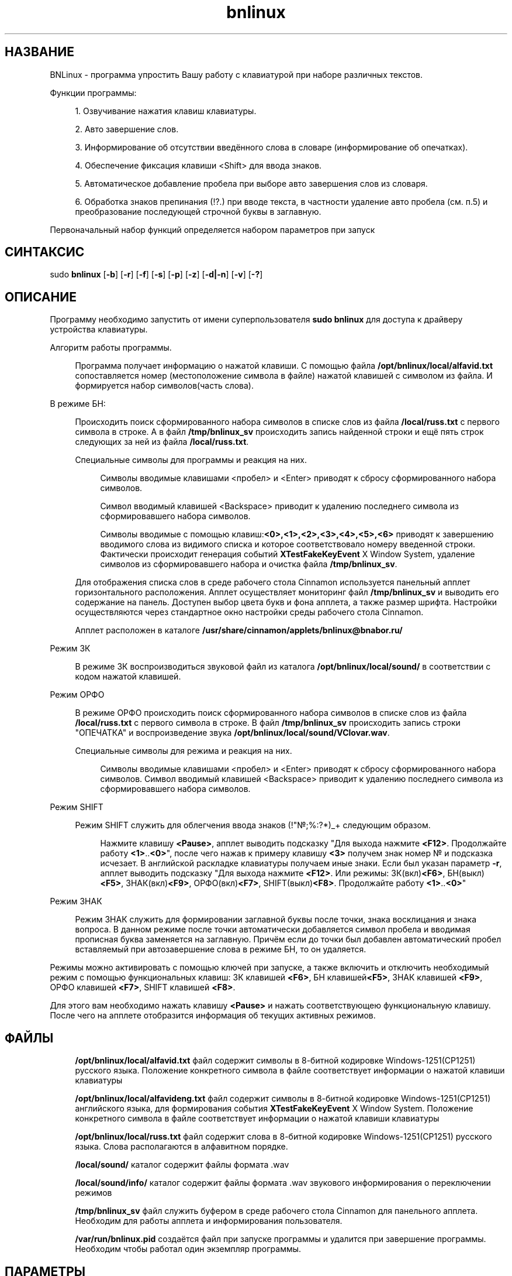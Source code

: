 '\" t 

.TH "bnlinux" "1" "19\ \&МАРТА\ \&2021" "bnlinux 0.0.7" "bnlinux"

.SH "НАЗВАНИЕ"
BNLinux - программа упростить Вашу работу с клавиатурой при наборе различных текстов.
.PP
Функции программы:
.PP
.RS 4
1. Озвучивание нажатия клавиш клавиатуры.
.PP
2. Авто завершение слов.
.PP
3. Информирование об отсутствии введённого слова в словаре (информирование об опечатках).
.PP
4. Обеспечение фиксация клавиши <Shift> для ввода знаков. 
.PP
5. Автоматическое добавление пробела при выборе авто завершения слов из словаря.
.PP
6. Обработка знаков препинания (!?.) при вводе текста, в частности удаление авто пробела (см. п.5) и преобразование последующей строчной буквы в заглавную.
.PP
.RE
Первоначальный набор функций определяется набором параметров при запуск
.SH "СИНТАКСИС"
sudo \fBbnlinux\fR [\fB-b\fR] [\fB-r\fR] [\fB-f\fR] [\fB-s\fR] [\fB-p\fR] [\fB-z\fR] [\fB-d|-n\fR] [\fB-v\fR] [\fB-?\fR]
.SH "ОПИСАНИЕ"
.PP
Программу необходимо запустить от имени суперпользователя \fBsudo bnlinux\fR для доступа к драйверу устройства клавиатуры.
.PP
Алгоритм работы программы.
.PP
.RS 4
Программа получает информацию о нажатой клавиши. С помощью файла \fB/opt/bnlinux/local/alfavid.txt\fR сопоставляется номер (местоположение символа в файле) нажатой клавишей с символом из файла. И формируется набор символов(часть слова).
.RE
.PP
В режиме БН:
.PP
.RS 4
Происходить поиск сформированного набора символов в списке слов из файла \fB/local/russ.txt\fR с первого символа в строке. А в файл \fB/tmp/bnlinux_sv\fR происходить запись найденной строки и ещё пять строк следующих за ней из файла \fB/local/russ.txt\fR.
.PP
Специальные символы для программы и реакция на них.
.RE
.PP
.RS 8
Символы вводимые клавишами <пробел> и <Enter> приводят к сбросу сформированного набора символов.
.PP
Символ вводимый клавишей <Backspace> приводит к удалению последнего символа из сформировавшего набора символов.
.PP
Символы вводимые с помощью клавиш:\fB<0>,<1>,<2>,<3>,<4>,<5>,<6>\fR приводят к завершению вводимого слова из видимого списка и которое соответствовало номеру введенной строки. Фактически происходит генерация событий \fBXTestFakeKeyEvent\fR X Window System, удаление символов из сформировавшего набора и очистка файла \fB/tmp/bnlinux_sv\fR.
.RE
.PP
.RS 4
Для отображения списка слов в среде рабочего стола Cinnamon используется панельный апплет горизонтального расположения. Апплет осуществляет мониторинг файл \fB/tmp/bnlinux_sv\fR и выводить его содержание на панель. Доступен выбор цвета букв и фона апплета, а также размер шрифта. Настройки осуществляются через стандартное окно настройки среды рабочего стола Cinnamon. 
.PP
Апплет расположен в каталоге \fB/usr/share/cinnamon/applets/bnlinux@bnabor.ru/\fR
.RE
.PP
Режим ЗК
.PP
.RS 4
В режиме ЗК воспроизводиться звуковой файл из каталога \fB/opt/bnlinux/local/sound/\fR в соответствии с кодом нажатой клавишей.
.RE
.PP
Режим ОРФО
.PP
.RS 4
В режиме ОРФО происходить поиск сформированного набора символов в списке слов из файла \fB/local/russ.txt\fR с первого символа в строке. В файл \fB/tmp/bnlinux_sv\fR происходить запись строки "ОПЕЧАТКА" и воспроизведение звука \fB/opt/bnlinux/local/sound/VClovar.wav\fR.
.PP
Специальные символы для режима и реакция на них.
.RE
.PP
.RS 8 
Символы вводимые клавишами <пробел> и <Enter> приводят к сбросу сформированного набора символов. Символ вводимый клавишей <Backspace> приводит к удалению последнего символа из сформировавшего набора символов. 
.RE
.PP
Режим SHIFT
.PP
.RS 4
Режим SHIFT служить для облегчения ввода знаков (!"№;%:?*)_+ следующим образом.
.RE
.PP
.RS 8 
Нажмите клавишу \fB<Pause>\fR, апплет выводить подсказку "Для выхода нажмите \fB<F12>\fR. Продолжайте работу \fB<1>\fR..\fB<0>\fR", после чего нажав к примеру клавишу \fB<3>\fR получем знак номер № и подсказка исчезает. В английской раскладке клавиатуры получаем иные знаки. Если был указан параметр \fB-r\fR, апплет выводить подсказку "Для выхода нажмите \fB<F12>\fR. Или режимы: ЗК(вкл)\fB<F6>\fR, БН(выкл)\fB<F5>\fR, ЗНАК(вкл)\fB<F9>\fR, ОРФО(вкл)\fB<F7>\fR, SHIFT(выкл)\fB<F8>\fR. Продолжайте работу \fB<1>\fR..\fB<0>\fR"
.RE
.PP
Режим ЗНАК
.PP
.RS 4
Режим ЗНАК служить для формировании заглавной буквы после точки, знака восклицания и знака вопроса. В данном режиме после точки автоматически добавляется символ пробела и вводимая прописная буква заменяется на заглавную. Причём если до точки был добавлен автоматический пробел вставляемый при автозавершение слова в режиме БН, то он удаляется.
.RE
.PP
Режимы можно активировать с помощью ключей при запуске, а также включить и отключить необходимый режим с помощью функциональных клавиш: ЗК клавишей \fB<F6>\fR, БН клавишей\fB<F5>\fR, ЗНАК клавишей \fB<F9>\fR, ОРФО клавишей \fB<F7>\fR, SHIFT клавишей \fB<F8>\fR.
.PP
 Для этого вам необходимо нажать клавишу \fB<Pause>\fR и нажать соответствующею функциональную клавишу. После чего на апплете отобразится информация об текущих активных режимов. 
.SH "ФАЙЛЫ"
.RS 4
\fB/opt/bnlinux/local/alfavid.txt\fR файл содержит символы в 8-битной кодировке Windows-1251(CP1251) русского языка. Положение конкретного символа в файле соответствует информации о нажатой клавиши клавиатуры 
.PP
\fB/opt/bnlinux/local/alfavideng.txt\fR файл содержит символы в 8-битной кодировке Windows-1251(CP1251) английского языка, для формирования события \fBXTestFakeKeyEvent\fR X Window System. Положение конкретного символа в файле соответствует информации о нажатой клавиши клавиатуры 
.PP
\fB/opt/bnlinux/local/russ.txt\fR файл содержит слова в 8-битной кодировке Windows-1251(CP1251) русского языка. Слова располагаются в алфавитном порядке.
.PP
\fB/local/sound/\fR каталог содержит файлы формата .wav 
.PP
\fB/local/sound/info/\fR каталог содержит файлы формата .wav звукового информирования о переключении режимов 
.PP
\fB/tmp/bnlinux_sv\fR файл служить буфером в  среде рабочего стола Cinnamon для панельного апплета. Необходим для работы апплета и информирования пользователя.
.PP
\fB/var/run/bnlinux.pid\fR создаётся файл при запуске программы и удалится при завершение программы. Необходим чтобы работал один экземпляр программы.
.RE
.SH "ПАРАМЕТРЫ"
\fB-h\fR
.RS 4
Короткая справка.
.RE
.PP
\fB-v\fR
.RS 4
Версия программы.
.RE
.PP
\fB-b\fR
.RS 4
активация режима автоматического завершение слов (БН)
.RE
.PP
\fB-f\fR
.RS 4
активация режима опечатка (ОРФО)
.RE
.PP
\fB-s\fR
.RS 4
активация режима звуковая клавиатура (ЗК)
.RE
.PP
\fB-p\fR
.RS 4
активация режима залипания <Shift>(ввода знаков ! и т.д.) (SHIFT)
.RE
.PP
\fB-z\fR
.RS 4
активация режима реакция на .!? (ЗНАК)
.RE
.PP
\fB-r\fR
.RS 4
активация возможности включения/выключения режимов с помощью горячих клавиш во время работы программы  
.RE
.PP
\fB-n\fR
.RS 4
Необходим для уточнения устройства ввода. По умолчанию программа использует первое устройство ввода в системе. Если у Вас ноутбук и используется внешняя USB клавиатура, то используйте данный параметр с указанием имени устройства. 
.PP
Параметр с пустым именим устройства /fB -n "" /fR служить для выводы списка имён устройств ввода в системе.
.RE
.PP
\fB-d\fR
.RS 4
Необходим для уточнения устройства ввода. По умолчанию программа использует первое устройство ввода в системе. Если у Вас ноутбук и используется внешняя USB клавиатура, то использование данного параметра \fBОБЯЗАТЕЛЬНО!\fR или смотрите параметр /fB-n/fR. Для удобства используйте следующий скрипт. 
.RE
.PP
.RS 8
.nf
#!/bin/bash
r=$(ls /dev/input/ | grep "event*" | wc -l);
while [ $r != -1 ]
	do
	y=$(sudo input-events -t 0.1 $r );
	if [[ $y == *"$1"* ]]; then
		$(sudo /opt/bnlinux/bin/bnlinux \fB-s\fR -d /dev/input/event$r  );
	fi 
	r=$(( $r-1));
	done
.fi
.RE
.PP
.RS 4
Для работы предложенного скрипта необходим пакет  \fBinput-utils\fR.
.RE
.PP
\fB-k\fR
.RS 4
Возможна завершение программы \fBbnlinux\fR и удаление файла \fB/var/run/bnlinux.pid\fR.
.RE
.PP
.SH "SECURITY CONSIDERATIONS"
При вводе с клавиатуры конфиденциальную информацию отключите программу в целях безопасности конфиденциальной информации. 
.SH "АВТОРЫ"
Поляков Дмитрий Владимирович <almaz-vil@list.ru>
